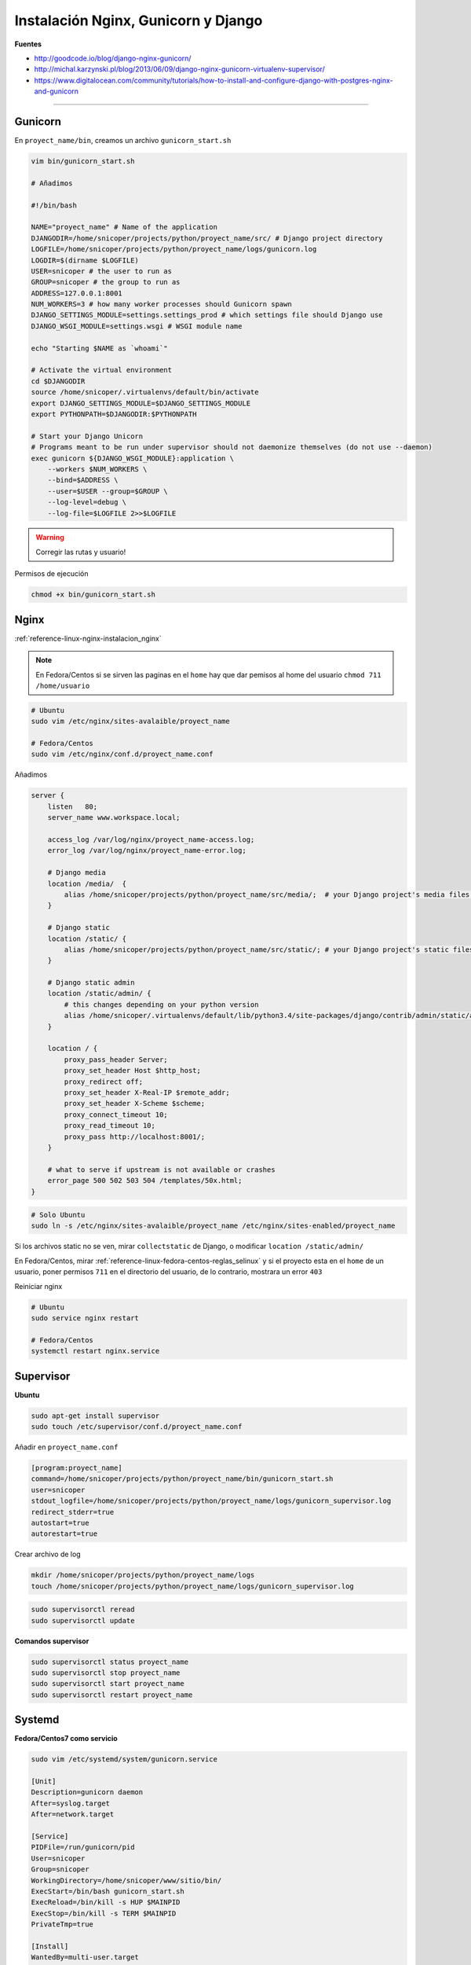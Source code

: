.. _reference-linux-nginx-nginx_gunicorn_django:

####################################
Instalación Nginx, Gunicorn y Django
####################################

**Fuentes**

* http://goodcode.io/blog/django-nginx-gunicorn/
* http://michal.karzynski.pl/blog/2013/06/09/django-nginx-gunicorn-virtualenv-supervisor/
* https://www.digitalocean.com/community/tutorials/how-to-install-and-configure-django-with-postgres-nginx-and-gunicorn

----------

Gunicorn
********

En ``proyect_name/bin``, creamos un archivo ``gunicorn_start.sh``

.. code-block:: bash

    vim bin/gunicorn_start.sh

    # Añadimos

    #!/bin/bash

    NAME="proyect_name" # Name of the application
    DJANGODIR=/home/snicoper/projects/python/proyect_name/src/ # Django project directory
    LOGFILE=/home/snicoper/projects/python/proyect_name/logs/gunicorn.log
    LOGDIR=$(dirname $LOGFILE)
    USER=snicoper # the user to run as
    GROUP=snicoper # the group to run as
    ADDRESS=127.0.0.1:8001
    NUM_WORKERS=3 # how many worker processes should Gunicorn spawn
    DJANGO_SETTINGS_MODULE=settings.settings_prod # which settings file should Django use
    DJANGO_WSGI_MODULE=settings.wsgi # WSGI module name

    echo "Starting $NAME as `whoami`"

    # Activate the virtual environment
    cd $DJANGODIR
    source /home/snicoper/.virtualenvs/default/bin/activate
    export DJANGO_SETTINGS_MODULE=$DJANGO_SETTINGS_MODULE
    export PYTHONPATH=$DJANGODIR:$PYTHONPATH

    # Start your Django Unicorn
    # Programs meant to be run under supervisor should not daemonize themselves (do not use --daemon)
    exec gunicorn ${DJANGO_WSGI_MODULE}:application \
        --workers $NUM_WORKERS \
        --bind=$ADDRESS \
        --user=$USER --group=$GROUP \
        --log-level=debug \
        --log-file=$LOGFILE 2>>$LOGFILE

.. warning::
    Corregir las rutas y usuario!

Permisos de ejecución

.. code-block:: bash

    chmod +x bin/gunicorn_start.sh


Nginx
*****

:ref:`reference-linux-nginx-instalacion_nginx`

.. note::
    En Fedora/Centos si se sirven las paginas en el ``home`` hay que dar pemisos
    al home del usuario ``chmod 711 /home/usuario``

.. code-block:: bash

    # Ubuntu
    sudo vim /etc/nginx/sites-avalaible/proyect_name

    # Fedora/Centos
    sudo vim /etc/nginx/conf.d/proyect_name.conf

Añadimos

.. code-block:: bash

    server {
        listen   80;
        server_name www.workspace.local;

        access_log /var/log/nginx/proyect_name-access.log;
        error_log /var/log/nginx/proyect_name-error.log;

        # Django media
        location /media/  {
            alias /home/snicoper/projects/python/proyect_name/src/media/;  # your Django project's media files - amend as required
        }

        # Django static
        location /static/ {
            alias /home/snicoper/projects/python/proyect_name/src/static/; # your Django project's static files - amend as required
        }

        # Django static admin
        location /static/admin/ {
            # this changes depending on your python version
            alias /home/snicoper/.virtualenvs/default/lib/python3.4/site-packages/django/contrib/admin/static/admin/;
        }

        location / {
            proxy_pass_header Server;
            proxy_set_header Host $http_host;
            proxy_redirect off;
            proxy_set_header X-Real-IP $remote_addr;
            proxy_set_header X-Scheme $scheme;
            proxy_connect_timeout 10;
            proxy_read_timeout 10;
            proxy_pass http://localhost:8001/;
        }

        # what to serve if upstream is not available or crashes
        error_page 500 502 503 504 /templates/50x.html;
    }

.. code-block:: bash

    # Solo Ubuntu
    sudo ln -s /etc/nginx/sites-avalaible/proyect_name /etc/nginx/sites-enabled/proyect_name

Si los archivos static no se ven, mirar ``collectstatic`` de Django, o modificar
``location /static/admin/``

En Fedora/Centos, mirar :ref:`reference-linux-fedora-centos-reglas_selinux` y si el
proyecto esta en el ``home`` de un usuario, poner permisos ``711`` en el directorio
del usuario, de lo contrario, mostrara un error ``403``

Reiniciar nginx

.. code-block:: bash

    # Ubuntu
    sudo service nginx restart

    # Fedora/Centos
    systemctl restart nginx.service

Supervisor
**********

**Ubuntu**

.. code-block:: bash

    sudo apt-get install supervisor
    sudo touch /etc/supervisor/conf.d/proyect_name.conf

Añadir en ``proyect_name.conf``

.. code-block:: bash

    [program:proyect_name]
    command=/home/snicoper/projects/python/proyect_name/bin/gunicorn_start.sh
    user=snicoper
    stdout_logfile=/home/snicoper/projects/python/proyect_name/logs/gunicorn_supervisor.log
    redirect_stderr=true
    autostart=true
    autorestart=true

Crear archivo de log

.. code-block:: bash

    mkdir /home/snicoper/projects/python/proyect_name/logs
    touch /home/snicoper/projects/python/proyect_name/logs/gunicorn_supervisor.log

.. code-block:: bash

    sudo supervisorctl reread
    sudo supervisorctl update

**Comandos supervisor**

.. code-block:: bash

    sudo supervisorctl status proyect_name
    sudo supervisorctl stop proyect_name
    sudo supervisorctl start proyect_name
    sudo supervisorctl restart proyect_name

Systemd
*******

**Fedora/Centos7 como servicio**

.. code-block:: bash

    sudo vim /etc/systemd/system/gunicorn.service

    [Unit]
    Description=gunicorn daemon
    After=syslog.target
    After=network.target

    [Service]
    PIDFile=/run/gunicorn/pid
    User=snicoper
    Group=snicoper
    WorkingDirectory=/home/snicoper/www/sitio/bin/
    ExecStart=/bin/bash gunicorn_start.sh
    ExecReload=/bin/kill -s HUP $MAINPID
    ExecStop=/bin/kill -s TERM $MAINPID
    PrivateTmp=true

    [Install]
    WantedBy=multi-user.target

.. code-block:: bash

    sudo systemctl start gunicorn.service
    sudo systemctl stop gunicorn.service
    sudo systemctl restart gunicorn.service
    sudo systemctl enable gunicorn.service
